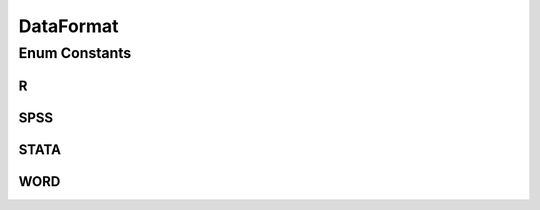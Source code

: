 DataFormat
==========

.. java:package:: eu.dzhw.fdz.metadatamanagement.datasetmanagement.domain
   :noindex:

.. java:type:: public enum DataFormat

   File format for \ :java:ref:`SubDataSet`\ .

Enum Constants
--------------
R
^

.. java:field:: public static final DataFormat R
   :outertype: DataFormat

SPSS
^^^^

.. java:field:: public static final DataFormat SPSS
   :outertype: DataFormat

STATA
^^^^^

.. java:field:: public static final DataFormat STATA
   :outertype: DataFormat

WORD
^^^^

.. java:field:: public static final DataFormat WORD
   :outertype: DataFormat

